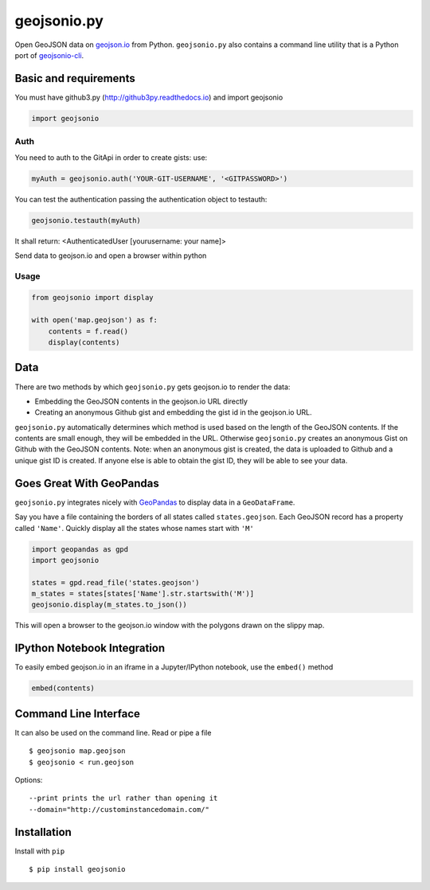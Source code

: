 ============
geojsonio.py
============

Open GeoJSON data on `geojson.io <http://geojson.io>`_ from Python.
``geojsonio.py`` also contains a command line utility that is a Python port of `geojsonio-cli
<https://github.com/mapbox/geojsonio-cli>`_.

.. image:: https://travis-ci.org/jwass/geojsonio.py.svg?branch=master
    :target: https://travis-ci.org/jwass/geojsonio.py

Basic and requirements
-----
You must have github3.py
(http://github3py.readthedocs.io)
and import geojsonio

.. code-block:: python

    import geojsonio

Auth
_____

You need to auth to the GitApi in order to create gists:
use:

.. code-block:: python

    myAuth = geojsonio.auth('YOUR-GIT-USERNAME', '<GITPASSWORD>')

You can test the authentication passing the authentication object to testauth:

.. code-block:: python

    geojsonio.testauth(myAuth)

It shall return: <AuthenticatedUser [yourusername: your name]>

Send data to geojson.io and open a browser within python

Usage
_____

.. code-block:: python

    from geojsonio import display

    with open('map.geojson') as f:
        contents = f.read()
        display(contents)

Data
----
There are two methods by which ``geojsonio.py`` gets geojson.io to render the data:

- Embedding the GeoJSON contents in the geojson.io URL directly
- Creating an anonymous Github gist and embedding the gist id in the geojson.io URL.

``geojsonio.py`` automatically determines which method is used based on the length of the GeoJSON contents.
If the contents are small enough, they will be embedded in the URL. Otherwise ``geojsonio.py`` creates an anonymous
Gist on Github with the GeoJSON contents. Note: when an anonymous gist is created, the data is uploaded to Github
and a unique gist ID is created. If anyone else is able to obtain the gist ID, they will be able to see your data.

Goes Great With GeoPandas
-------------------------
``geojsonio.py`` integrates nicely with `GeoPandas <https://github.com/geopandas/geopandas>`_ to
display data in a ``GeoDataFrame``.

Say you have a file containing the borders of all states called ``states.geojson``. Each GeoJSON record has a
property called ``'Name'``. Quickly display all the states whose names start with ``'M'``

.. code-block:: python

    import geopandas as gpd
    import geojsonio

    states = gpd.read_file('states.geojson')
    m_states = states[states['Name'].str.startswith('M')]
    geojsonio.display(m_states.to_json())

This will open a browser to the geojson.io window with the polygons drawn on the slippy map.

IPython Notebook Integration
----------------------------

To easily embed geojson.io in an iframe in a Jupyter/IPython notebook, use
the ``embed()`` method

.. code-block:: python

    embed(contents)

Command Line Interface
----------------------

It can also be used on the command line. Read or pipe a file

::

    $ geojsonio map.geojson
    $ geojsonio < run.geojson

Options:

::

    --print prints the url rather than opening it
    --domain="http://custominstancedomain.com/"

Installation
------------
Install with ``pip``

::

    $ pip install geojsonio
